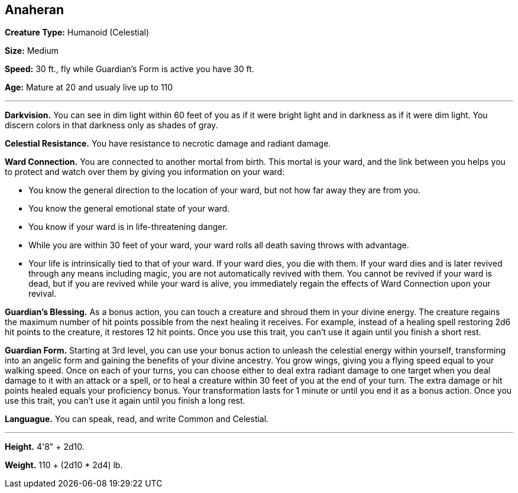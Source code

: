 == Anaheran

*Creature Type:* Humanoid (Celestial)

*Size:* Medium

*Speed:* 30 ft., fly while Guardian's Form is active you have 30 ft.

*Age:* Mature at 20 and usualy live up to 110

'''

*Darkvision.* You can see in dim light within 60 feet of you as if it were bright light and in darkness as if it were dim light. You discern colors in that darkness only as shades of gray.

*Celestial Resistance.* You have resistance to necrotic damage and radiant damage.

*Ward Connection.* You are connected to another mortal from birth. This mortal is your ward, and the link between you helps you to protect and watch over them by giving you information on your ward:

* You know the general direction to the location of your ward, but not how far away they are from you.
* You know the general emotional state of your ward.
* You know if your ward is in life-threatening danger.
* While you are within 30 feet of your ward, your ward rolls all death saving throws with advantage.
* Your life is intrinsically tied to that of your ward. If your ward dies, you die with them. If your ward dies and is later revived through any means including magic, you are not automatically revived with them. You cannot be revived if your ward is dead, but if you are revived while your ward is alive, you immediately regain the effects of Ward Connection upon your revival.

*Guardian’s Blessing.* As a bonus action, you can touch a creature and shroud them in your divine energy. The creature regains the maximum number of hit points possible from the next healing it receives. For example, instead of a healing spell restoring 2d6 hit points to the creature, it restores 12 hit points. Once you use this trait, you can’t use it again until you finish a short rest.

*Guardian Form.* Starting at 3rd level, you can use your bonus action to unleash the celestial energy within yourself, transforming into an angelic form and gaining the benefits of your divine ancestry. You grow wings, giving you a flying speed equal to your walking speed.
Once on each of your turns, you can choose either to deal extra radiant damage to one target when you deal damage to it with an attack or a spell, or to heal a creature within 30 feet of you at the end of your turn. The extra damage or hit points healed equals your proficiency bonus.
Your transformation lasts for 1 minute or until you end it as a bonus action. Once you use this trait, you can’t use it again until you finish a long rest.

*Languague.* You can speak, read, and write Common and Celestial.

'''

*Height.* 4'8" + 2d10.

*Weight.* 110 + (2d10 * 2d4) lb.

